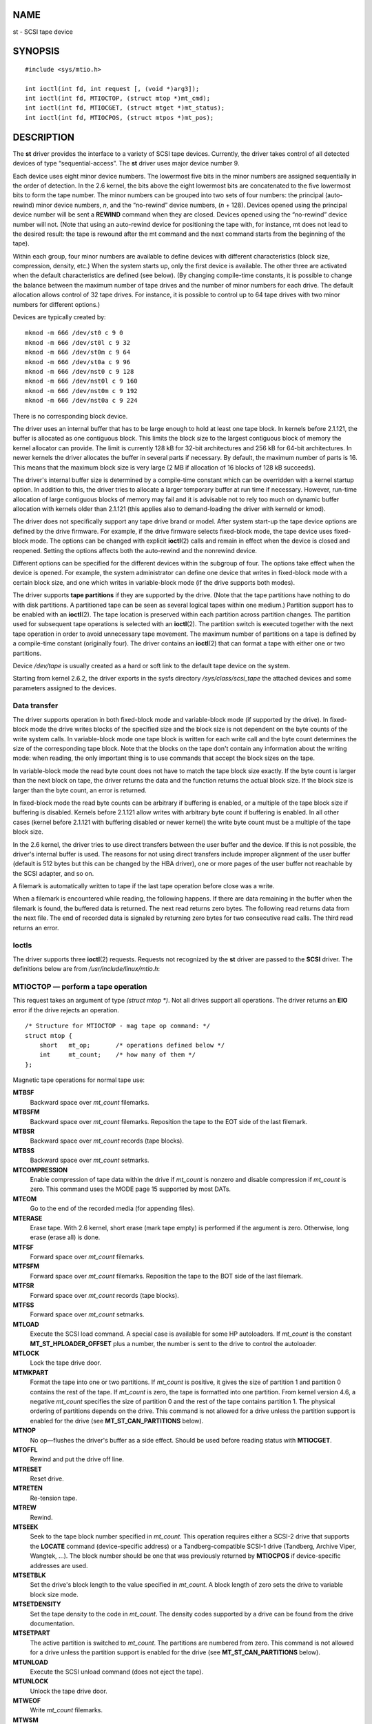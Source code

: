NAME
====

st - SCSI tape device

SYNOPSIS
========

::

   #include <sys/mtio.h>

   int ioctl(int fd, int request [, (void *)arg3]);
   int ioctl(int fd, MTIOCTOP, (struct mtop *)mt_cmd);
   int ioctl(int fd, MTIOCGET, (struct mtget *)mt_status);
   int ioctl(int fd, MTIOCPOS, (struct mtpos *)mt_pos);

DESCRIPTION
===========

The **st** driver provides the interface to a variety of SCSI tape
devices. Currently, the driver takes control of all detected devices of
type “sequential-access”. The **st** driver uses major device number 9.

Each device uses eight minor device numbers. The lowermost five bits in
the minor numbers are assigned sequentially in the order of detection.
In the 2.6 kernel, the bits above the eight lowermost bits are
concatenated to the five lowermost bits to form the tape number. The
minor numbers can be grouped into two sets of four numbers: the
principal (auto-rewind) minor device numbers, *n*, and the “no-rewind”
device numbers, (*n* + 128). Devices opened using the principal device
number will be sent a **REWIND** command when they are closed. Devices
opened using the “no-rewind” device number will not. (Note that using an
auto-rewind device for positioning the tape with, for instance, mt does
not lead to the desired result: the tape is rewound after the mt command
and the next command starts from the beginning of the tape).

Within each group, four minor numbers are available to define devices
with different characteristics (block size, compression, density, etc.)
When the system starts up, only the first device is available. The other
three are activated when the default characteristics are defined (see
below). (By changing compile-time constants, it is possible to change
the balance between the maximum number of tape drives and the number of
minor numbers for each drive. The default allocation allows control of
32 tape drives. For instance, it is possible to control up to 64 tape
drives with two minor numbers for different options.)

Devices are typically created by:

::

   mknod -m 666 /dev/st0 c 9 0
   mknod -m 666 /dev/st0l c 9 32
   mknod -m 666 /dev/st0m c 9 64
   mknod -m 666 /dev/st0a c 9 96
   mknod -m 666 /dev/nst0 c 9 128
   mknod -m 666 /dev/nst0l c 9 160
   mknod -m 666 /dev/nst0m c 9 192
   mknod -m 666 /dev/nst0a c 9 224

There is no corresponding block device.

The driver uses an internal buffer that has to be large enough to hold
at least one tape block. In kernels before 2.1.121, the buffer is
allocated as one contiguous block. This limits the block size to the
largest contiguous block of memory the kernel allocator can provide. The
limit is currently 128 kB for 32-bit architectures and 256 kB for 64-bit
architectures. In newer kernels the driver allocates the buffer in
several parts if necessary. By default, the maximum number of parts is
16. This means that the maximum block size is very large (2 MB if
allocation of 16 blocks of 128 kB succeeds).

The driver's internal buffer size is determined by a compile-time
constant which can be overridden with a kernel startup option. In
addition to this, the driver tries to allocate a larger temporary buffer
at run time if necessary. However, run-time allocation of large
contiguous blocks of memory may fail and it is advisable not to rely too
much on dynamic buffer allocation with kernels older than 2.1.121 (this
applies also to demand-loading the driver with kerneld or kmod).

The driver does not specifically support any tape drive brand or model.
After system start-up the tape device options are defined by the drive
firmware. For example, if the drive firmware selects fixed-block mode,
the tape device uses fixed-block mode. The options can be changed with
explicit **ioctl**\ (2) calls and remain in effect when the device is
closed and reopened. Setting the options affects both the auto-rewind
and the nonrewind device.

Different options can be specified for the different devices within the
subgroup of four. The options take effect when the device is opened. For
example, the system administrator can define one device that writes in
fixed-block mode with a certain block size, and one which writes in
variable-block mode (if the drive supports both modes).

The driver supports **tape partitions** if they are supported by the
drive. (Note that the tape partitions have nothing to do with disk
partitions. A partitioned tape can be seen as several logical tapes
within one medium.) Partition support has to be enabled with an
**ioctl**\ (2). The tape location is preserved within each partition
across partition changes. The partition used for subsequent tape
operations is selected with an **ioctl**\ (2). The partition switch is
executed together with the next tape operation in order to avoid
unnecessary tape movement. The maximum number of partitions on a tape is
defined by a compile-time constant (originally four). The driver
contains an **ioctl**\ (2) that can format a tape with either one or two
partitions.

Device */dev/tape* is usually created as a hard or soft link to the
default tape device on the system.

Starting from kernel 2.6.2, the driver exports in the sysfs directory
*/sys/class/scsi_tape* the attached devices and some parameters assigned
to the devices.

Data transfer
-------------

The driver supports operation in both fixed-block mode and
variable-block mode (if supported by the drive). In fixed-block mode the
drive writes blocks of the specified size and the block size is not
dependent on the byte counts of the write system calls. In
variable-block mode one tape block is written for each write call and
the byte count determines the size of the corresponding tape block. Note
that the blocks on the tape don't contain any information about the
writing mode: when reading, the only important thing is to use commands
that accept the block sizes on the tape.

In variable-block mode the read byte count does not have to match the
tape block size exactly. If the byte count is larger than the next block
on tape, the driver returns the data and the function returns the actual
block size. If the block size is larger than the byte count, an error is
returned.

In fixed-block mode the read byte counts can be arbitrary if buffering
is enabled, or a multiple of the tape block size if buffering is
disabled. Kernels before 2.1.121 allow writes with arbitrary byte count
if buffering is enabled. In all other cases (kernel before 2.1.121 with
buffering disabled or newer kernel) the write byte count must be a
multiple of the tape block size.

In the 2.6 kernel, the driver tries to use direct transfers between the
user buffer and the device. If this is not possible, the driver's
internal buffer is used. The reasons for not using direct transfers
include improper alignment of the user buffer (default is 512 bytes but
this can be changed by the HBA driver), one or more pages of the user
buffer not reachable by the SCSI adapter, and so on.

A filemark is automatically written to tape if the last tape operation
before close was a write.

When a filemark is encountered while reading, the following happens. If
there are data remaining in the buffer when the filemark is found, the
buffered data is returned. The next read returns zero bytes. The
following read returns data from the next file. The end of recorded data
is signaled by returning zero bytes for two consecutive read calls. The
third read returns an error.

Ioctls
------

The driver supports three **ioctl**\ (2) requests. Requests not
recognized by the **st** driver are passed to the **SCSI** driver. The
definitions below are from */usr/include/linux/mtio.h*:

MTIOCTOP — perform a tape operation
-----------------------------------

This request takes an argument of type *(struct mtop \*)*. Not all
drives support all operations. The driver returns an **EIO** error if
the drive rejects an operation.

::

   /* Structure for MTIOCTOP - mag tape op command: */
   struct mtop {
       short   mt_op;       /* operations defined below */
       int     mt_count;    /* how many of them */
   };

Magnetic tape operations for normal tape use:

**MTBSF**
   Backward space over *mt_count* filemarks.

**MTBSFM**
   Backward space over *mt_count* filemarks. Reposition the tape to the
   EOT side of the last filemark.

**MTBSR**
   Backward space over *mt_count* records (tape blocks).

**MTBSS**
   Backward space over *mt_count* setmarks.

**MTCOMPRESSION**
   Enable compression of tape data within the drive if *mt_count* is
   nonzero and disable compression if *mt_count* is zero. This command
   uses the MODE page 15 supported by most DATs.

**MTEOM**
   Go to the end of the recorded media (for appending files).

**MTERASE**
   Erase tape. With 2.6 kernel, short erase (mark tape empty) is
   performed if the argument is zero. Otherwise, long erase (erase all)
   is done.

**MTFSF**
   Forward space over *mt_count* filemarks.

**MTFSFM**
   Forward space over *mt_count* filemarks. Reposition the tape to the
   BOT side of the last filemark.

**MTFSR**
   Forward space over *mt_count* records (tape blocks).

**MTFSS**
   Forward space over *mt_count* setmarks.

**MTLOAD**
   Execute the SCSI load command. A special case is available for some
   HP autoloaders. If *mt_count* is the constant
   **MT_ST_HPLOADER_OFFSET** plus a number, the number is sent to the
   drive to control the autoloader.

**MTLOCK**
   Lock the tape drive door.

**MTMKPART**
   Format the tape into one or two partitions. If *mt_count* is
   positive, it gives the size of partition 1 and partition 0 contains
   the rest of the tape. If *mt_count* is zero, the tape is formatted
   into one partition. From kernel version 4.6, a negative *mt_count*
   specifies the size of partition 0 and the rest of the tape contains
   partition 1. The physical ordering of partitions depends on the
   drive. This command is not allowed for a drive unless the partition
   support is enabled for the drive (see **MT_ST_CAN_PARTITIONS**
   below).

**MTNOP**
   No op—flushes the driver's buffer as a side effect. Should be used
   before reading status with **MTIOCGET**.

**MTOFFL**
   Rewind and put the drive off line.

**MTRESET**
   Reset drive.

**MTRETEN**
   Re-tension tape.

**MTREW**
   Rewind.

**MTSEEK**
   Seek to the tape block number specified in *mt_count*. This operation
   requires either a SCSI-2 drive that supports the **LOCATE** command
   (device-specific address) or a Tandberg-compatible SCSI-1 drive
   (Tandberg, Archive Viper, Wangtek, ...). The block number should be
   one that was previously returned by **MTIOCPOS** if device-specific
   addresses are used.

**MTSETBLK**
   Set the drive's block length to the value specified in *mt_count*. A
   block length of zero sets the drive to variable block size mode.

**MTSETDENSITY**
   Set the tape density to the code in *mt_count*. The density codes
   supported by a drive can be found from the drive documentation.

**MTSETPART**
   The active partition is switched to *mt_count*. The partitions are
   numbered from zero. This command is not allowed for a drive unless
   the partition support is enabled for the drive (see
   **MT_ST_CAN_PARTITIONS** below).

**MTUNLOAD**
   Execute the SCSI unload command (does not eject the tape).

**MTUNLOCK**
   Unlock the tape drive door.

**MTWEOF**
   Write *mt_count* filemarks.

**MTWSM**
   Write *mt_count* setmarks.

Magnetic tape operations for setting of device options (by the
superuser):

**MTSETDRVBUFFER**
   Set various drive and driver options according to bits encoded in
   *mt_count*. These consist of the drive's buffering mode, a set of
   Boolean driver options, the buffer write threshold, defaults for the
   block size and density, and timeouts (only in kernels 2.1 and later).
   A single operation can affect only one item in the list below (the
   Booleans counted as one item.)

   A value having zeros in the high-order 4 bits will be used to set the
   drive's buffering mode. The buffering modes are:

   0. The drive will not report **GOOD** status on write commands until
      the data blocks are actually written to the medium.

   1. The drive may report **GOOD** status on write commands as soon as
      all the data has been transferred to the drive's internal buffer.

   2. The drive may report **GOOD** status on write commands as soon as
      (a) all the data has been transferred to the drive's internal
      buffer, and (b) all buffered data from different initiators has
      been successfully written to the medium.

   To control the write threshold the value in *mt_count* must include
   the constant **MT_ST_WRITE_THRESHOLD** bitwise ORed with a block
   count in the low 28 bits. The block count refers to 1024-byte blocks,
   not the physical block size on the tape. The threshold cannot exceed
   the driver's internal buffer size (see DESCRIPTION, above).

   To set and clear the Boolean options the value in *mt_count* must
   include one of the constants **MT_ST_BOOLEANS**,
   **MT_ST_SETBOOLEANS**, **MT_ST_CLEARBOOLEANS**, or
   **MT_ST_DEFBOOLEANS** bitwise ORed with whatever combination of the
   following options is desired. Using **MT_ST_BOOLEANS** the options
   can be set to the values defined in the corresponding bits. With
   **MT_ST_SETBOOLEANS** the options can be selectively set and with
   **MT_ST_DEFBOOLEANS** selectively cleared.

-  The default options for a tape device are set with
   **MT_ST_DEFBOOLEANS**. A nonactive tape device (e.g., device with
   minor 32 or 160) is activated when the default options for it are
   defined the first time. An activated device inherits from the device
   activated at start-up the options not set explicitly.

-  The Boolean options are:

   **MT_ST_BUFFER_WRITES** (Default: true)
      Buffer all write operations in fixed-block mode. If this option is
      false and the drive uses a fixed block size, then all write
      operations must be for a multiple of the block size. This option
      must be set false to write reliable multivolume archives.

   **MT_ST_ASYNC_WRITES** (Default: true)
      When this option is true, write operations return immediately
      without waiting for the data to be transferred to the drive if the
      data fits into the driver's buffer. The write threshold determines
      how full the buffer must be before a new SCSI write command is
      issued. Any errors reported by the drive will be held until the
      next operation. This option must be set false to write reliable
      multivolume archives.

   **MT_ST_READ_AHEAD** (Default: true)
      This option causes the driver to provide read buffering and
      read-ahead in fixed-block mode. If this option is false and the
      drive uses a fixed block size, then all read operations must be
      for a multiple of the block size.

   **MT_ST_TWO_FM** (Default: false)
      This option modifies the driver behavior when a file is closed.
      The normal action is to write a single filemark. If the option is
      true, the driver will write two filemarks and backspace over the
      second one.

      Note: This option should not be set true for QIC tape drives since
      they are unable to overwrite a filemark. These drives detect the
      end of recorded data by testing for blank tape rather than two
      consecutive filemarks. Most other current drives also detect the
      end of recorded data and using two filemarks is usually necessary
      only when interchanging tapes with some other systems.

   **MT_ST_DEBUGGING** (Default: false)
      This option turns on various debugging messages from the driver
      (effective only if the driver was compiled with **DEBUG** defined
      nonzero).

   **MT_ST_FAST_EOM** (Default: false)
      This option causes the **MTEOM** operation to be sent directly to
      the drive, potentially speeding up the operation but causing the
      driver to lose track of the current file number normally returned
      by the **MTIOCGET** request. If **MT_ST_FAST_EOM** is false, the
      driver will respond to an **MTEOM** request by forward spacing
      over files.

   **MT_ST_AUTO_LOCK** (Default: false)
      When this option is true, the drive door is locked when the device
      file is opened and unlocked when it is closed.

   **MT_ST_DEF_WRITES** (Default: false)
      The tape options (block size, mode, compression, etc.) may change
      when changing from one device linked to a drive to another device
      linked to the same drive depending on how the devices are defined.
      This option defines when the changes are enforced by the driver
      using SCSI-commands and when the drives auto-detection
      capabilities are relied upon. If this option is false, the driver
      sends the SCSI-commands immediately when the device is changed. If
      the option is true, the SCSI-commands are not sent until a write
      is requested. In this case, the drive firmware is allowed to
      detect the tape structure when reading and the SCSI-commands are
      used only to make sure that a tape is written according to the
      correct specification.

   **MT_ST_CAN_BSR** (Default: false)
      When read-ahead is used, the tape must sometimes be spaced
      backward to the correct position when the device is closed and the
      SCSI command to space backward over records is used for this
      purpose. Some older drives can't process this command reliably and
      this option can be used to instruct the driver not to use the
      command. The end result is that, with read-ahead and fixed-block
      mode, the tape may not be correctly positioned within a file when
      the device is closed. With 2.6 kernel, the default is true for
      drives supporting SCSI-3.

   **MT_ST_NO_BLKLIMS** (Default: false)
      Some drives don't accept the **READ BLOCK LIMITS** SCSI command.
      If this is used, the driver does not use the command. The drawback
      is that the driver can't check before sending commands if the
      selected block size is acceptable to the drive.

   **MT_ST_CAN_PARTITIONS** (Default: false)
      This option enables support for several partitions within a tape.
      The option applies to all devices linked to a drive.

   **MT_ST_SCSI2LOGICAL** (Default: false)
      This option instructs the driver to use the logical block
      addresses defined in the SCSI-2 standard when performing the seek
      and tell operations (both with **MTSEEK** and **MTIOCPOS**
      commands and when changing tape partition). Otherwise, the
      device-specific addresses are used. It is highly advisable to set
      this option if the drive supports the logical addresses because
      they count also filemarks. There are some drives that support only
      the logical block addresses.

   **MT_ST_SYSV** (Default: false)
      When this option is enabled, the tape devices use the System V
      semantics. Otherwise, the BSD semantics are used. The most
      important difference between the semantics is what happens when a
      device used for reading is closed: in System V semantics the tape
      is spaced forward past the next filemark if this has not happened
      while using the device. In BSD semantics the tape position is not
      changed.

   **MT_NO_WAIT** (Default: false)
      Enables immediate mode (i.e., don't wait for the command to
      finish) for some commands (e.g., rewind).

   An example:

   ::

      struct mtop mt_cmd;
      mt_cmd.mt_op = MTSETDRVBUFFER;
      mt_cmd.mt_count = MT_ST_BOOLEANS |
              MT_ST_BUFFER_WRITES | MT_ST_ASYNC_WRITES;
      ioctl(fd, MTIOCTOP, mt_cmd);

-  The default block size for a device can be set with
   **MT_ST_DEF_BLKSIZE** and the default density code can be set with
   **MT_ST_DEFDENSITY**. The values for the parameters are or'ed with
   the operation code.

-  With kernels 2.1.x and later, the timeout values can be set with the
   subcommand **MT_ST_SET_TIMEOUT** ORed with the timeout in seconds.
   The long timeout (used for rewinds and other commands that may take a
   long time) can be set with **MT_ST_SET_LONG_TIMEOUT**. The kernel
   defaults are very long to make sure that a successful command is not
   timed out with any drive. Because of this, the driver may seem stuck
   even if it is only waiting for the timeout. These commands can be
   used to set more practical values for a specific drive. The timeouts
   set for one device apply for all devices linked to the same drive.

-  Starting from kernels 2.4.19 and 2.5.43, the driver supports a status
   bit which indicates whether the drive requests cleaning. The method
   used by the drive to return cleaning information is set using the
   **MT_ST_SEL_CLN** subcommand. If the value is zero, the cleaning bit
   is always zero. If the value is one, the TapeAlert data defined in
   the SCSI-3 standard is used (not yet implemented). Values 2–17 are
   reserved. If the lowest eight bits are >= 18, bits from the extended
   sense data are used. The bits 9–16 specify a mask to select the bits
   to look at and the bits 17–23 specify the bit pattern to look for. If
   the bit pattern is zero, one or more bits under the mask indicate the
   cleaning request. If the pattern is nonzero, the pattern must match
   the masked sense data byte.

MTIOCGET — get status
---------------------

This request takes an argument of type *(struct mtget \*)*.

::

   /* structure for MTIOCGET - mag tape get status command */
   struct mtget {
       long     mt_type;
       long     mt_resid;
       /* the following registers are device dependent */
       long     mt_dsreg;
       long     mt_gstat;
       long     mt_erreg;
       /* The next two fields are not always used */
       daddr_t  mt_fileno;
       daddr_t  mt_blkno;
   };

*mt_type*
   The header file defines many values for *mt_type*, but the current
   driver reports only the generic types **MT_ISSCSI1** (Generic SCSI-1
   tape) and **MT_ISSCSI2** (Generic SCSI-2 tape).

*mt_resid*
   contains the current tape partition number.

*mt_dsreg*
   reports the drive's current settings for block size (in the low 24
   bits) and density (in the high 8 bits). These fields are defined by
   **MT_ST_BLKSIZE_SHIFT**, **MT_ST_BLKSIZE_MASK**,
   **MT_ST_DENSITY_SHIFT**, and **MT_ST_DENSITY_MASK**.

*mt_gstat*
   reports generic (device independent) status information. The header
   file defines macros for testing these status bits:

   **GMT_EOF**\ (*x*): The tape is positioned just after a filemark
   (always false after an **MTSEEK** operation).

   **GMT_BOT**\ (*x*): The tape is positioned at the beginning of the
   first file (always false after an **MTSEEK** operation).

   **GMT_EOT**\ (*x*): A tape operation has reached the physical End Of
   Tape.

   **GMT_SM**\ (*x*): The tape is currently positioned at a setmark
   (always false after an **MTSEEK** operation).

   **GMT_EOD**\ (*x*): The tape is positioned at the end of recorded
   data.

   **GMT_WR_PROT**\ (*x*): The drive is write-protected. For some drives
   this can also mean that the drive does not support writing on the
   current medium type.

   **GMT_ONLINE**\ (*x*): The last **open**\ (2) found the drive with a
   tape in place and ready for operation.

   **GMT_D_6250**\ (*x*), **GMT_D_1600**\ (*x*), **GMT_D_800**\ (*x*):
   This “generic” status information reports the current density setting
   for 9-track ½" tape drives only.

   **GMT_DR_OPEN**\ (*x*): The drive does not have a tape in place.

   **GMT_IM_REP_EN**\ (*x*): Immediate report mode. This bit is set if
   there are no guarantees that the data has been physically written to
   the tape when the write call returns. It is set zero only when the
   driver does not buffer data and the drive is set not to buffer data.

   **GMT_CLN**\ (*x*): The drive has requested cleaning. Implemented in
   kernels since 2.4.19 and 2.5.43.

*mt_erreg*
   The only field defined in *mt_erreg* is the recovered error count in
   the low 16 bits (as defined by **MT_ST_SOFTERR_SHIFT** and
   **MT_ST_SOFTERR_MASK**). Due to inconsistencies in the way drives
   report recovered errors, this count is often not maintained (most
   drives do not by default report soft errors but this can be changed
   with a SCSI MODE SELECT command).

*mt_fileno*
   reports the current file number (zero-based). This value is set to -1
   when the file number is unknown (e.g., after **MTBSS** or
   **MTSEEK**).

*mt_blkno*
   reports the block number (zero-based) within the current file. This
   value is set to -1 when the block number is unknown (e.g., after
   **MTBSF**, **MTBSS**, or **MTSEEK**).

MTIOCPOS — get tape position
----------------------------

This request takes an argument of type *(struct mtpos \*)* and reports
the drive's notion of the current tape block number, which is not the
same as *mt_blkno* returned by **MTIOCGET**. This drive must be a SCSI-2
drive that supports the **READ POSITION** command (device-specific
address) or a Tandberg-compatible SCSI-1 drive (Tandberg, Archive Viper,
Wangtek, ... ).

::

   /* structure for MTIOCPOS - mag tape get position command */
   struct mtpos {
       long mt_blkno;    /* current block number */
   };

RETURN VALUE
============

**EACCES**
   An attempt was made to write or erase a write-protected tape. (This
   error is not detected during **open**\ (2).)

**EBUSY**
   The device is already in use or the driver was unable to allocate a
   buffer.

**EFAULT**
   The command parameters point to memory not belonging to the calling
   process.

**EINVAL**
   An **ioctl**\ (2) had an invalid argument, or a requested block size
   was invalid.

**EIO**
   The requested operation could not be completed.

**ENOMEM**
   The byte count in **read**\ (2) is smaller than the next physical
   block on the tape. (Before 2.2.18 and 2.4.0 the extra bytes have been
   silently ignored.)

**ENOSPC**
   A write operation could not be completed because the tape reached
   end-of-medium.

**ENOSYS**
   Unknown **ioctl**\ (2).

**ENXIO**
   During opening, the tape device does not exist.

**EOVERFLOW**
   An attempt was made to read or write a variable-length block that is
   larger than the driver's internal buffer.

**EROFS**
   Open is attempted with **O_WRONLY** or **O_RDWR** when the tape in
   the drive is write-protected.

FILES
=====

*/dev/st\**
   the auto-rewind SCSI tape devices

*/dev/nst\**
   the nonrewind SCSI tape devices

NOTES
=====

1. When exchanging data between systems, both systems have to agree on
   the physical tape block size. The parameters of a drive after startup
   are often not the ones most operating systems use with these devices.
   Most systems use drives in variable-block mode if the drive supports
   that mode. This applies to most modern drives, including DATs, 8mm
   helical scan drives, DLTs, etc. It may be advisable to use these
   drives in variable-block mode also in Linux (i.e., use **MTSETBLK**
   or **MTSETDEFBLK** at system startup to set the mode), at least when
   exchanging data with a foreign system. The drawback of this is that a
   fairly large tape block size has to be used to get acceptable data
   transfer rates on the SCSI bus.

2. Many programs (e.g., **tar**\ (1)) allow the user to specify the
   blocking factor on the command line. Note that this determines the
   physical block size on tape only in variable-block mode.

3. In order to use SCSI tape drives, the basic SCSI driver, a
   SCSI-adapter driver and the SCSI tape driver must be either
   configured into the kernel or loaded as modules. If the SCSI-tape
   driver is not present, the drive is recognized but the tape support
   described in this page is not available.

4. The driver writes error messages to the console/log. The SENSE codes
   written into some messages are automatically translated to text if
   verbose SCSI messages are enabled in kernel configuration.

5. The driver's internal buffering allows good throughput in fixed-block
   mode also with small **read**\ (2) and **write**\ (2) byte counts.
   With direct transfers this is not possible and may cause a surprise
   when moving to the 2.6 kernel. The solution is to tell the software
   to use larger transfers (often telling it to use larger blocks). If
   this is not possible, direct transfers can be disabled.

SEE ALSO
========

**mt**\ (1)

The file *drivers/scsi/README.st* or *Documentation/scsi/st.txt* (kernel
>= 2.6) in the Linux kernel source tree contains the most recent
information about the driver and its configuration possibilities

